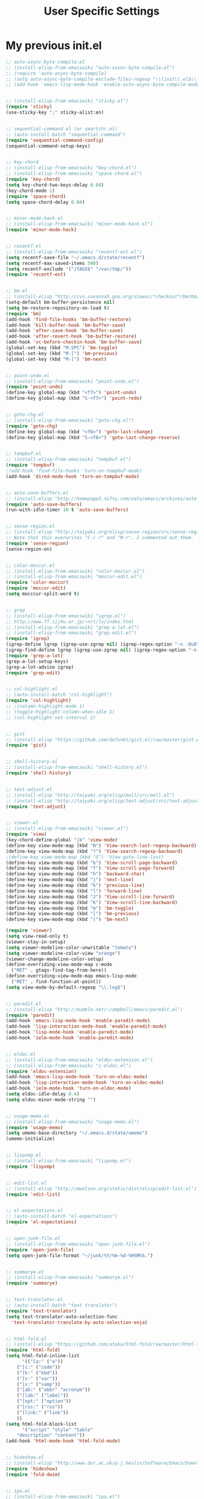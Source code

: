 #+TITLE: User Specific Settings

* My previous init.el

#+begin_src emacs-lisp
;; auto-async-byte-compile.el
;; (install-elisp-from-emacswiki "auto-async-byte-compile.el")
;; (require 'auto-async-byte-compile)
;; (setq auto-async-byte-compile-exclude-files-regexp "\\(init\\.el$\\|emacs-custom\\.el$\\|/junk/\\)")
;; (add-hook 'emacs-lisp-mode-hook 'enable-auto-async-byte-compile-mode)


;; (install-elisp-from-emacswiki "sticky.el")
(require 'sticky)
(use-sticky-key ";" sticky-alist:en)


;; sequential-command.el (or smartchr.el)
;; (auto-install-batch "sequential-command")
(require 'sequential-command-config)
(sequential-command-setup-keys)


;; key-chord
;; (install-elisp-from-emacswiki "key-chord.el")
;; (install-elisp-from-emacswiki "space-chord.el")
(require 'key-chord)
(setq key-chord-two-keys-delay 0.04)
(key-chord-mode 1)
(require 'space-chord)
(setq space-chord-delay 0.04)


;; minor-mode-hack.el
;; (install-elisp-from-emacswiki "minor-mode-hack.el")
(require 'minor-mode-hack)


;; recentf.el
;; (install-elisp-from-emacswiki "recentf-ext.el")
(setq recentf-save-file "~/.emacs.d/state/recentf")
(setq recentf-max-saved-items 500)
(setq recentf-exclude '("/TAGS$" "/var/tmp/"))
(require 'recentf-ext)


;; bm.el
;; (install-elisp "http://cvs.savannah.gnu.org/viewvc/*checkout*/bm/bm/bm.el")
(setq-default bm-buffer-persistence nil)
(setq bm-restore-repository-on-load t)
(require 'bm)
(add-hook 'find-file-hooks 'bm-buffer-restore)
(add-hook 'kill-buffer-hook 'bm-buffer-save)
(add-hook 'after-save-hook 'bm-buffer-save)
(add-hook 'after-revert-hook 'bm-buffer-restore)
(add-hook 'vc-before-checkin-hook 'bm-buffer-save)
(global-set-key (kbd "M-SPC") 'bm-toggle)
(global-set-key (kbd "M-[") 'bm-previous)
(global-set-key (kbd "M-]") 'bm-next)


;; point-undo.el
;; (install-elisp-from-emacswiki "point-undo.el")
(require 'point-undo)
(define-key global-map (kbd "<f7>") 'point-undo)
(define-key global-map (kbd "S-<f7>") 'point-redo)


;; goto-chg.el
;; (install-elisp-from-emacswiki "goto-chg.el")
(require 'goto-chg)
(define-key global-map (kbd "<f6>") 'goto-last-change)
(define-key global-map (kbd "S-<f6>") 'goto-last-change-reverse)


;; tempbuf.el
;; (install-elisp-from-emacswiki "tempbuf.el")
(require 'tempbuf)
;(add-hook 'find-file-hooks 'turn-on-tempbuf-mode)
(add-hook 'dired-mode-hook 'turn-on-tempbuf-mode)


;; auto-save-buffers.el
;; (install-elisp "http://homepage3.nifty.com/oatu/emacs/archives/auto-save-buffers.el")
(require 'auto-save-buffers)
(run-with-idle-timer 10 t 'auto-save-buffers)


;; sense-region.el
;; (install-elisp "http://taiyaki.org/elisp/sense-region/src/sense-region.el")
;; Note that this overwrites "C-c r" and "M-r". I commented out them.
(require 'sense-region)
(sense-region-on)


;; color-moccur.el
;; (install-elisp-from-emacswiki "color-moccur.el")
;; (install-elisp-from-emacswiki "moccur-edit.el")
(require 'color-moccur)
(require 'moccur-edit)
(setq mocccur-split-word t)


;; grep
;; (install-elisp-from-emacswiki "igrep.el")
;; http://www.ff.iij4u.or.jp/~nrt/lv/index.html
;; (install-elisp-from-emacswiki "grep-a-lot.el")
;; (install-elisp-from-emacswiki "grep-edit.el")
(require 'igrep)
(igrep-define lgrep (igrep-use-zgrep nil) (igrep-regex-option "-n -Ou8"))
(igrep-find-define lgrep (igrep-use-zgrep nil) (igrep-regex-option "-n -Ou8"))
(require 'grep-a-lot)
(grep-a-lot-setup-keys)
(grep-a-lot-advise igrep)
(require 'grep-edit)


;; col-highlight.el
;; (auto-install-batch "col-highlight")
(require 'col-highlight)
;; ;(column-highlight-mode 1)
;; (toggle-highlight-column-when-idle 1)
;; (col-highlight-set-interval 2)


;; gist
;; (install-elisp "https://github.com/defunkt/gist.el/raw/master/gist.el")
(require 'gist)


;; shell-history.el
;; (install-elisp-from-emacswiki "shell-history.el")
(require 'shell-history)


;; text-adjust.el
;; (install-elisp "http://taiyaki.org/elisp/mell/src/mell.el")
;; (install-elisp "http://taiyaki.org/elisp/text-adjust/src/text-adjust.el")
(require 'text-adjust)


;; viewer.el
;; (install-elisp-from-emacswiki "viewer.el")
(require 'view)
(key-chord-define-global "jk" 'view-mode)
(define-key view-mode-map (kbd "N") 'View-search-last-regexp-backward)
(define-key view-mode-map (kbd "?") 'View-search-regexp-backward)
;(define-key view-mode-map (kbd "G") 'View-goto-line-last)
(define-key view-mode-map (kbd "b") 'View-scroll-page-backward)
(define-key view-mode-map (kbd "f") 'View-scroll-page-forward)
(define-key view-mode-map (kbd "h") 'backward-char)
(define-key view-mode-map (kbd "j") 'next-line)
(define-key view-mode-map (kbd "k") 'previous-line)
(define-key view-mode-map (kbd "l") 'forward-line)
(define-key view-mode-map (kbd "J") 'View-scroll-line-forward)
(define-key view-mode-map (kbd "K") 'View-scroll-line-backward)
(define-key view-mode-map (kbd "m") 'bm-toggle)
(define-key view-mode-map (kbd "[") 'bm-previous)
(define-key view-mode-map (kbd "]") 'bm-next)

(require 'viewer)
(setq view-read-only t)
(viewer-stay-in-setup)
(setq viewer-modeline-color-unwritable "tomato")
(setq viewer-modeline-color-view "orange")
(viewer-change-modeline-color-setup)
(define-overriding-view-mode-map c-mode
  ("RET" . gtags-find-tag-from-here))
(define-overriding-view-mode-map emacs-lisp-mode
  ("RET" . find-function-at-point))
(setq view-mode-by-default-regexp "\\.log$")


;; paredit.el
;; (install-elisp "http://mumble.net/~campbell/emacs/paredit.el")
(require 'paredit)
(add-hook 'emacs-lisp-mode-hook 'enable-paredit-mode)
(add-hook 'lisp-interaction-mode-hook 'enable-paredit-mode)
(add-hook 'lisp-mode-hook 'enable-paredit-mode)
(add-hook 'ielm-mode-hook 'enable-paredit-mode)


;; eldoc.el
;; (install-elisp-from-emacswiki "eldoc-extension.el")
;; (install-elisp-from-emacswiki "c-eldoc.el")
(require 'eldoc-extension)
(add-hook 'emacs-lisp-mode-hook 'turn-on-eldoc-mode)
(add-hook 'lisp-interaction-mode-hook 'turn-on-eldoc-mode)
(add-hook 'ielm-mode-hook 'turn-on-eldoc-mode)
(setq eldoc-idle-delay 0.4)
(setq eldoc-minor-mode-string "")


;; usage-memo.el
;; (install-elisp-from-emacswiki "usage-memo.el")
(require 'usage-memo)
(setq umemo-base-directory "~/.emacs.d/state/umemo")
(umemo-initialize)


;; lispxmp.el
;; (install-elisp-from-emacswiki "lispxmp.el")
(require 'lispxmp)


;; edit-list.el
;; (install-elisp "http://mwolson.org/static/dist/elisp/edit-list.el")
(require 'edit-list)


;; el-expectations.el
;; (auto-install-batch "el-expectations")
(require 'el-expectations)


;; open-junk-file.el
;; (install-elisp-from-emacswiki "open-junk-file.el")
(require 'open-junk-file)
(setq open-junk-file-format "~/junk/%Y/%m-%d-%H%M%S.")


;; summarye.el
;; (install-elisp-from-emacswiki "summarye.el")
(require 'summarye)


;; text-translator.el
;; (auto-install-batch "text translator")
(require 'text-translator)
(setq text-translator-auto-selection-func
  'text-translator-translate-by-auto-selection-enja)


;; html-fold.el
;; (install-elisp "https://github.com/ataka/html-fold/raw/master/html-fold.el")
(require 'html-fold)
(setq html-fold-inline-list
      '(("[a:" ("a"))
	("[c:" ("code"))
	("[k:" ("kbd"))
	("[v:" ("var"))
	("[s:" ("samp"))
	("[ab:" ("abbr" "acronym"))
	("[lab:" ("label"))
	("[opt:" ("option"))
	("[rss:" ("rss"))
	("[link:" ("link"))
	))
(setq html-fold-block-list
      '("script" "style" "table"
	"description" "content"))
(add-hook 'html-mode-hook 'html-fold-mode)


;; hideshow.el
;; (install-elisp "http://www.dur.ac.uk/p.j.heslin/Software/Emacs/Download/fold-dwim.el")
(require 'hideshow)
(require 'fold-dwim)


;; ipa.el
;; (install-elisp-from-emacswiki "ipa.el")
(require 'ipa)
(setq ipa-file "~/.emacs.d/state/ipa")


;; multiverse.el
;; (install-elisp-from-emacswiki "multiverse.el")
(require 'multiverse)


;; Fossil
;; http://chiselapp.com/user/venks/repository/emacs-fossil/doc/tip/doc/index.wiki
(add-to-list 'vc-handled-backends 'Fossil)
(require 'vc-fossil)


;; Gtags
;; http://www.tamacom.com/software-j.html
(require 'gtags)
(add-hook 'c-mode-common-hook 'gtags-mode)
(add-hook 'c++-mode-hook 'gtags-mode)
(add-hook 'java-mode-hook 'gtags-mode)
(setq gtags-path-style 'relative)
(setq gtags-read-only t)
;(setq gtags-pop-delete t)


;; Calendar and Diary
;; (setq calendar-latitude +35.427768)
;; (setq calendar-longitude +140.296875)
;; (setq calendar-location-name "Mobara, Japan")
;; (setq calendar-time-zone +540)
;; (setq calendar-standard-time-zone-name "JST")
;; (setq calendar-daylight-time-zone-name "JST")
;; (setq diary-file "~/org/diary")
;; (setq calendar-date-style 'iso)
;; ;(calendar-set-date-style 'iso)
;; (setq calendar-week-start-day 1) ; Monday


;; Anything
;; (auto-install-batch "anything")
(require 'anything-startup)
(key-chord-define-global "df" 'anything-for-files)
(setq descbinds-anything-window-style 'split-windo)

;; (install-elisp "http://svn.coderepos.org/share/lang/elisp/anything-c-moccur/trunk/anything-c-moccur.el")
(require 'anything-c-moccur)
(global-set-key (kbd "M-s") 'anything-c-moccur-occur-by-moccur)
(define-key isearch-mode-map (kbd "C-o") 'anything-c-moccur-from-isearch)
(define-key isearch-mode-map (kbd "C-M-o") 'isearch-occur)

(setq anything-c-adaptive-history-file "~/.emacs.d/state/anything-c-adaptive-history")

(require 'anything-config)
(defun my-anything ()
  (interactive)
  (anything-other-buffer '(anything-c-source-buffers
			   anything-c-source-recentf)
			 "*my anything*"))


;; Miscellaneous
;; See "Emacs Technique Bible" by Rubikitch p.59.
(global-hl-line-mode 1)
(set-face-background 'hl-line "lightgreen")
(savehist-mode 1)
(setq-default save-place t)
(setq save-place-file "~/.emacs.d/state/emacs-places")
(require 'saveplace)
(setq savehist-file "~/.emacs.d/state/history")
(show-paren-mode 1)
(global-set-key (kbd "C-h") 'delete-backward-char)
(display-time)
(line-number-mode 1)
(column-number-mode 1)
(transient-mark-mode 1)
(setq gc-cons-threshold (* 10 gc-cons-threshold))
(setq message-log-max 10000)
(setq enable-recursive-minibuffers t)
(setq use-dialog-box nil)
(defalias 'message-box 'message)
(setq history-length 1000)
(setq echo-keystrokes 0.1)
(setq large-file-warning-threshold (* 25 1024 1024))
(defadvice abort-recursive-edit (before minibuffer-save activate)
  (when (eq (selected-window) (active-minibuffer-window))
    (add-to-history minibuffer-history-variable (minibuffer-contents))))
(defalias 'yes-or-no-p 'y-or-n-p)
(tool-bar-mode -1)
(scroll-bar-mode -1)

;; Miscellaneous part 2
(ffap-bindings)

;; (iswitchb-mode 1)
;; (setq read-buffer-function 'iswitchb-read-buffer)
;; (setq iswitchb-regexp nil)
;; (setq iswitchb-prompt-newbuffer nil)
;; (ido-mode 1)
;; (ido-everywhere 1)

(require 'uniquify)
(setq uniquify-buffer-name-style 'post-forward-angle-brackets)
(setq uniquify-ignore-buffers-re "*[^*]+*")

(setq bookmark-save-flag 1)
(progn
  (setq bookmark-sort-flag nil)
  (defun bookmark-arrange-latest-top ()
    (let ((latest (bookmark-get-bookmark bookmark)))
      (setq bookmark-alist (cons latest (delq latest bookmark-alist))))
    (bookmark-save))
  (add-hook 'bookmark-after-jump-hook 'bookmark-arrange-latest-top))
(setq bookmark-default-file "~/.emacs.d/state/emacs.bmk")

;; (setq server-host "localhost")
;; (setq server-use-tcp t)
;; (server-start)

(define-key dired-mode-map "r" 'wdired-change-to-wdired-mode)

(auto-insert-mode)
(setq auto-insert-directory "~/.emacs.d/insert/")
;; (define-auto-insert "\\.txt$" "hoge-template.txt")
;; (define-auto-insert "\\.txt$" (lambda () (insert "time") (yas/expand)))

(defvar kmacro-save-file "~/.emacs.d/state/kmacro"
  "File that keeps your keyboard macros.")
(defun kmacro-save (symbol)
  (interactive "SName for last kbd macro: ")
  (name-last-kbd-macro symbol)
  (with-current-buffer (find-file-noselect kmacro-save-file)
    (goto-char (point-max))
    (insert-kbd-macro symbol)
    (basic-save-buffer)))
(if (file-exists-p kmacro-save-file) (load kmacro-save-file))

(global-set-key (kbd "C-c r") 'query-replace)
(defalias 'qrr 'query-replace-regexp)

(follow-mode)
(key-chord-define-global "fm" 'follow-delete-other-windows-and-split)

(require 'hideif)
(add-hook 'c-mode-common-hook 'hide-ifdef-mode)

(which-func-mode 1)
(setq which-func-modes t)
;; (delete (assoc 'which-func-mode mode-line-format) mode-line-format)
;; (setq-default header-line-format '(which-func-mode ("" which-func-format)))

;; flymake-mode
;; http://www.emacswiki.org/emacs/FlyMake
;; Add following line into your Makefile.
;; CC=gcc
;; check-syntax:
;; <TAB>$(CC) $(CFLAGS) -Wall -Wextra -pedantic -fsyntax-only $(CHK_SOURCES)
;(add-hook 'c-mode-common-hook (lambda () (flymake-mode t)))
#+end_src
